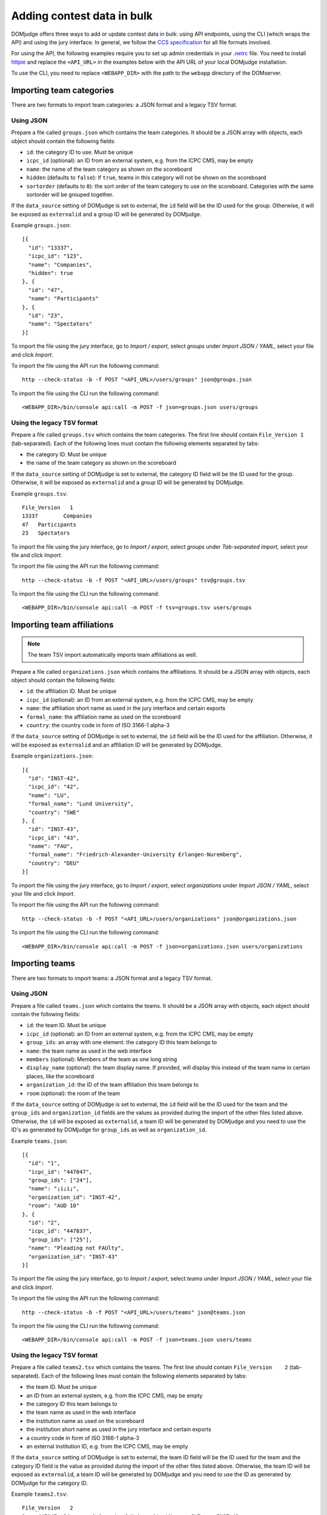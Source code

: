 Adding contest data in bulk
===========================

DOMjudge offers three ways to add or update contest data in bulk: using API
endpoints, using the CLI (which wraps the API) and using the jury interface.
In general, we follow the `CCS specification`_ for all file formats involved.

For using the API, the following examples require you to set up admin credentials
in your `.netrc`_ file. You need to install `httpie`_ and replace the
``<API_URL>`` in the examples below with the API URL of your local DOMjudge
installation.

To use the CLI, you need to replace ``<WEBAPP_DIR>`` with the path to
the ``webapp`` directory of the DOMserver.

Importing team categories
-------------------------

There are two formats to import team categories: a JSON format and a legacy TSV format.

Using JSON
^^^^^^^^^^

Prepare a file called ``groups.json`` which contains the team categories.
It should be a JSON array with objects, each object should contain the following
fields:

- ``id``: the category ID to use. Must be unique
- ``icpc_id`` (optional): an ID from an external system, e.g. from the ICPC CMS, may be empty
- ``name``: the name of the team category as shown on the scoreboard
- ``hidden`` (defaults to ``false``): if ``true``, teams in this category will
  not be shown on the scoreboard
- ``sortorder`` (defaults to ``0``): the sort order of the team category to use
  on the scoreboard. Categories with the same sortorder will be grouped together.

If the ``data_source`` setting of DOMjudge is set to external, the ``id`` field will be the
ID used for the group. Otherwise, it will be exposed as ``externalid`` and a group ID will be
generated by DOMjudge.

Example ``groups.json``::

  [{
    "id": "13337",
    "icpc_id": "123",
    "name": "Companies",
    "hidden": true
  }, {
    "id": "47",
    "name": "Participants"
  }, {
    "id": "23",
    "name": "Spectators"
  }]

To import the file using the jury interface, go to `Import / export`, select
`groups` under `Import JSON / YAML`, select your file and click `Import`.

To import the file using the API run the following command::

    http --check-status -b -f POST "<API_URL>/users/groups" json@groups.json

To import the file using the CLI run the following command::

    <WEBAPP_DIR>/bin/console api:call -m POST -f json=groups.json users/groups

Using the legacy TSV format
^^^^^^^^^^^^^^^^^^^^^^^^^^^

Prepare a file called ``groups.tsv`` which contains the team categories.
The first line should contain ``File_Version 1`` (tab-separated).
Each of the following lines must contain the following elements separated by tabs:

- the category ID. Must be unique
- the name of the team category as shown on the scoreboard

If the ``data_source`` setting of DOMjudge is set to external, the category ID field will be
the ID used for the group. Otherwise, it will be exposed as ``externalid`` and a group ID will
be generated by DOMjudge.

Example ``groups.tsv``::

   File_Version   1
   13337	Companies
   47	Participants
   23	Spectators

To import the file using the jury interface, go to `Import / export`, select
`groups` under `Tab-separated import`, select your file and click `Import`.

To import the file using the API run the following command::

    http --check-status -b -f POST "<API_URL>/users/groups" tsv@groups.tsv

To import the file using the CLI run the following command::

    <WEBAPP_DIR>/bin/console api:call -m POST -f tsv=groups.tsv users/groups


Importing team affiliations
---------------------------

.. note::

    The team TSV import automatically imports team affiliations as well.

Prepare a file called ``organizations.json`` which contains the affiliations.
It should be a JSON array with objects, each object should contain the following
fields:

- ``id``: the affiliation ID. Must be unique
- ``icpc_id`` (optional): an ID from an external system, e.g. from the ICPC CMS, may be empty
- ``name``: the affiliation short name as used in the jury interface and certain
  exports
- ``formal_name``: the affiliation name as used on the scoreboard
- ``country``: the country code in form of ISO 3166-1 alpha-3

If the ``data_source`` setting of DOMjudge is set to external, the ``id`` field will be the
ID used for the affiliation. Otherwise, it will be exposed as ``externalid`` and an affiliation
ID will be generated by DOMjudge.

Example ``organizations.json``::

  [{
    "id": "INST-42",
    "icpc_id": "42",
    "name": "LU",
    "formal_name": "Lund University",
    "country": "SWE"
  }, {
    "id": "INST-43",
    "icpc_id": "43",
    "name": "FAU",
    "formal_name": "Friedrich-Alexander-University Erlangen-Nuremberg",
    "country": "DEU"
  }]

To import the file using the jury interface, go to `Import / export`, select
`organizations` under `Import JSON / YAML`, select your file and click `Import`.

To import the file using the API run the following command::

    http --check-status -b -f POST "<API_URL>/users/organizations" json@organizations.json

To import the file using the CLI run the following command::

    <WEBAPP_DIR>/bin/console api:call -m POST -f json=organizations.json users/organizations

Importing teams
---------------

There are two formats to import teams: a JSON format and a legacy TSV format.

Using JSON
^^^^^^^^^^

Prepare a file called ``teams.json`` which contains the teams.
It should be a JSON array with objects, each object should contain the following
fields:

- ``id``: the team ID. Must be unique
- ``icpc_id`` (optional): an ID from an external system, e.g. from the ICPC CMS, may be empty
- ``group_ids``: an array with one element: the category ID this team belongs to
- ``name``: the team name as used in the web interface
- ``members`` (optional): Members of the team as one long string
- ``display_name`` (optional): the team display name. If provided, will display
  this instead of the team name in certain places, like the scoreboard
- ``organization_id``: the ID of the team affiliation this team belongs to
- ``room`` (optional): the room of the team

If the ``data_source`` setting of DOMjudge is set to external, the ``id`` field will be the
ID used for the team and the ``group_ids`` and ``organization_id`` fields are the values as
provided during the import of the other files listed above. Otherwise, the ``id`` will be
exposed as ``externalid``, a team ID will be generated by DOMjudge and you need to use the
ID's as generated by DOMjudge for ``group_ids`` as well as ``organization_id``.

Example ``teams.json``::

  [{
    "id": "1",
    "icpc_id": "447047",
    "group_ids": ["24"],
    "name": "¡i¡i¡",
    "organization_id": "INST-42",
    "room": "AUD 10"
  }, {
    "id": "2",
    "icpc_id": "447837",
    "group_ids": ["25"],
    "name": "Pleading not FAUlty",
    "organization_id": "INST-43"
  }]

To import the file using the jury interface, go to `Import / export`, select
`teams` under `Import JSON / YAML`, select your file and click `Import`.

To import the file using the API run the following command::

    http --check-status -b -f POST "<API_URL>/users/teams" json@teams.json

To import the file using the CLI run the following command::

    <WEBAPP_DIR>/bin/console api:call -m POST -f json=teams.json users/teams


Using the legacy TSV format
^^^^^^^^^^^^^^^^^^^^^^^^^^^

Prepare a file called ``teams2.tsv`` which contains the teams.
The first line should contain ``File_Version	2`` (tab-separated).
Each of the following lines must contain the following elements separated by tabs:

- the team ID. Must be unique
- an ID from an external system, e.g. from the ICPC CMS, may be empty
- the category ID this team belongs to
- the team name as used in the web interface
- the institution name as used on the scoreboard
- the institution short name as used in the jury interface and certain exports
- a country code in form of ISO 3166-1 alpha-3
- an external institution ID, e.g. from the ICPC CMS, may be empty

If the ``data_source`` setting of DOMjudge is set to external, the team ID field will be the
ID used for the team and the category ID field is the value as provided during the import of
the other files listed above. Otherwise, the team ID will be exposed as ``externalid``, a
team ID will be generated by DOMjudge and you need to use the ID as generated by DOMjudge
for the category ID.

Example ``teams2.tsv``::

   File_Version   2
   1	447047	24	¡i¡i¡	Lund University	LU	SWE	INST-42
   2	447837	25	Pleading not FAUlty	Friedrich-Alexander-University Erlangen-Nuremberg	FAU	DEU	INST-43


To import the file using the jury interface, go to `Import / export`, select
`teams` under `Tab-separated import`, select your file and click `Import`.

To import the file using the API run the following command::

    http --check-status -b -f POST "<API_URL>/users/teams" tsv@teams2.tsv

To import the file using the CLI run the following command::

    <WEBAPP_DIR>/bin/console api:call -m POST -f tsv=teams2.tsv users/teams

Importing accounts
------------------

There are two formats to import accounts: a YAML format and a legacy TSV format.

Using YAML
^^^^^^^^^^

Prepare a file called ``accounts.yaml`` which contains the accounts.
It should be a YAML array with objects, each object should contain the following
fields:

- ``id``: the account ID. Must be unique
- ``username``: the account username. Must be unique
- ``password``: the password to use for the account
- ``type``: the user type, one of ``team``, ``judge``, ``admin`` or ``balloon``, ``jury`` will be interpret as ``judge``
- ``team_id``: (optional) the ID of the team this account belongs to
- ``name``: (optional) the full name of the account
- ``ip`` (optional): IP address to link to this account

If the ``data_source`` setting of DOMjudge is set to external, the ``id`` field will be the ID
used for the user and the ``team_id`` field is the value as provided during the team import.
Otherwise, the ``id`` will be exposed as ``externalid``, a user ID will be generated by DOMjudge
and you need to use the ID as generated by DOMjudge for ``team_id``.

Example ``accounts.yaml``::

   - id: team001
     username: team001
     password: P3xm33imve
     type: team
     name: team001
     ip: 10.10.2.1

   - id: team002
     username: team002
     password: qd4WHeJXbd
     type: team
     name: team002
     ip: 10.10.2.2

   - id: john
     username: john
     password: Uf4PYRA7mJ
     type: judge
     name: John Doe

.. note::

    You can also use a JSON file instead of YAML. Make sure to name it
    ``accounts.json`` in that case.

To import the file using the jury interface, go to `Import / export`, select
`accounts` under `Import JSON / YAML`, select your file and click `Import`.

To import the file using the API run the following command::

    http --check-status -b -f POST "<API_URL>/users/accounts" yaml@accounts.yaml

To import the file using the CLI run the following command::

    <WEBAPP_DIR>/bin/console api:call -m POST -f yaml=accounts.yaml users/accounts


Using the legacy TSV format
^^^^^^^^^^^^^^^^^^^^^^^^^^^

Prepare a file called ``accounts.tsv`` which contains the team credentials.
The first line should contain ``accounts  1`` (tab-separated).
Each of the following lines must contain the following elements separated by tabs:

- the user type, one of ``team``, ``judge``, ``admin`` or ``balloon``, ``jury`` will be interpret as ``judge``
- the full name of the user
- the username
- the password
- (optional) the IP address to the user

Example ``accounts.tsv``::

   accounts	1
   team	team001	team001	P3xm33imve	10.10.2.1
   team	team002	team002	qd4WHeJXbd	10.10.2.2
   judge	John Doe	john	Uf4PYRA7mJ

To import the file using the jury interface, go to `Import / export`, select
`accounts` under `Tab-separated import`, select your file and click `Import`.

To import the file using the API run the following command::

    http --check-status -b -f POST "<API_URL>/users/accounts" tsv@accounts.tsv

To import the file using the CLI run the following command::

    <WEBAPP_DIR>/bin/console api:call -m POST -f tsv=accounts.tsv users/accounts

Importing contest metadata
--------------------------

Prepare a file called ``contest.yaml`` which contains the contest information.

Example ``contest.yaml``::

   id:                         practice
   name:                       DOMjudge open practice session
   start_time:                 2020-04-30T10:00:00+01:00
   duration:                   2:00:00
   scoreboard_freeze_duration: 0:30:00
   penalty_time:               20

.. note::

    You can also use a JSON file instead of YAML. Make sure to name it
    ``contest.json`` in that case.

To import the file using the jury interface, go to `Import / export`, then
`Contest -> Import JSON / YAML`, select your file under `File`
and click `Import`.

To import the file using the API run the following commands::

    http --check-status -b -f POST "<API_URL>/contests" yaml@contest.yaml

To import the file using the CLI run the following command::

    <WEBAPP_DIR>/bin/console api:call -m POST -f yaml=contest.yaml contests

This call returns the new contest ID, which you need to import problems.

Importing problem metadata
--------------------------

Prepare a file called ``problems.yaml`` which contains the problemset information.

Example ``problems.yaml``::

  - id:     hello
    label:  A
    name:   Hello World
    color:  Orange
    rgb:    '#FF7109'

  - id:     boolfind
    label:  B
    name:   Boolfind
    color:  Forest Green
    rgb:    '#008100'

.. note::

    You can also use a JSON file instead of YAML. Make sure to name it
    ``problems.json`` in that case.

    The minimum required fields are `id` and `label`.

To import the file using the jury interface, go to `Import / export`, then
`Problems -> Import JSON / YAML`, select your file under `File`
and click `Import`.

To import the file using the API run the following commands::

    http --check-status -b -f POST "<API_URL>/contests/<CID>/problems" data@problems.yaml

To import the file using the CLI run the following command::

    <WEBAPP_DIR>/bin/console api:call -m POST -f data=problems.yaml contests/<CID>/problems

Replace ``<CID>`` with the contest ID that was returned when importing the
contest metadata.

Importing problems
------------------

Prepare your problems in the :doc:`ICPC problem format <problem-format>` and
create a ZIP file for each problem.

To import the file using the jury interface, go to `Problems`, select the contest
you want to import the problems into, select your file under `Problem archive(s)`
and click `Upload`.

To import the file using the API run the following command::

    http --check-status -b -f POST "<API_URL>/contests/<CID>/problems" zip@problem.zip problem="<PROBID>"

To import the file using the CLI run the following command::

    <WEBAPP_DIR>/bin/console api:call -m POST -d problem=<PROBID> -f zip=problem.zip contest/<CID>/problems

Replace ``<CID>`` with the contest ID that the previous command returns and
``<PROBID>`` with the problem ID (you can get that from the web interface or
the API).

Putting all API imports together
--------------------------------

If you prepare your contest configuration as we described in the previous
subsections, you can also use the script that we provide in
`misc-tools/import-contest`.

Call it from your contest folder like this::

    misc-tools/import-contest <API_URL>

to use the API, or simply::

    misc-tools/import-contest

to use the CLI. In this case you must run it from the DOMserver.

Importing from ICPC CMS API
---------------------------

DOMjudge also offers a direct import/refresh of teams from the ICPC CMS API from
within the DOMjudge web interface. You need a  a team category named 'Participants'
where they will be placed and a ICPC Web Services Token.

To create a Web Services Token, log into the ICPC CMS and click "Export > Web
Services Tokens". Make sure you add the scopes "Export", "Standings Upload",
and "MyICPC".  Under the `Import / Export` menu, enter the token as specified.
Use the contest abbreviation and year as Contest ID (see the URL in the ICPC
CMS).

Based on the 'ICPC ID', teams and their affiliations will be added if they do not
exist or updated when they do. Teams will be set to 'enabled' if their ICPC CMS
status is 'ACCEPTED', of disabled otherwise. Affiliations are not updated or
deleted even when all teams cancel.

Importing DOMjudge configuration
--------------------------------

DOMjudge exposes its configuration at the `<API_URL>/config` endpoint in JSON
form and accepts a `PUT` request to load/update configuration.

You can retrieve the current configuration using the API via::

    http --check-status --pretty=format "<API_URL>/config" > config.json

or via the CLI using::

    <WEBAPP_DIR>/bin/console api:call config > config.json

For your convenience, we added a script to update configuration from a file
called `config.json` in your current directory::

    misc-tools/configure-domjudge <API_URL>

to use the API, or simply::

    misc-tools/configure-domjudge

to use the CLI. In this case you must run it from the DOMserver.

.. _CCS specification: https://ccs-specs.icpc.io/2022-07/ccs_system_requirements#appendix-file-formats
.. _.netrc: https://www.gnu.org/software/inetutils/manual/html_node/The-_002enetrc-file.html
.. _httpie: https://httpie.org/
